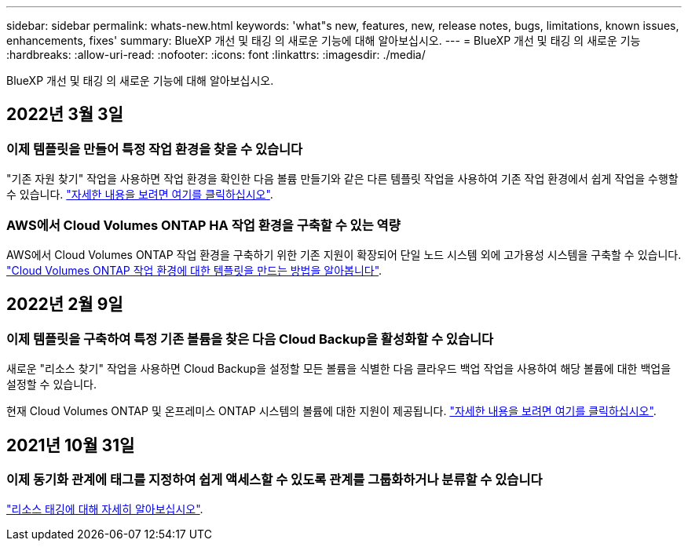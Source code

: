 ---
sidebar: sidebar 
permalink: whats-new.html 
keywords: 'what"s new, features, new, release notes, bugs, limitations, known issues, enhancements, fixes' 
summary: BlueXP 개선 및 태깅 의 새로운 기능에 대해 알아보십시오. 
---
= BlueXP 개선 및 태깅 의 새로운 기능
:hardbreaks:
:allow-uri-read: 
:nofooter: 
:icons: font
:linkattrs: 
:imagesdir: ./media/


[role="lead"]
BlueXP 개선 및 태깅 의 새로운 기능에 대해 알아보십시오.



== 2022년 3월 3일



=== 이제 템플릿을 만들어 특정 작업 환경을 찾을 수 있습니다

"기존 자원 찾기" 작업을 사용하면 작업 환경을 확인한 다음 볼륨 만들기와 같은 다른 템플릿 작업을 사용하여 기존 작업 환경에서 쉽게 작업을 수행할 수 있습니다. https://docs.netapp.com/us-en/cloud-manager-app-template/task-define-templates.html#examples-of-finding-existing-resources-and-enabling-services-using-templates["자세한 내용을 보려면 여기를 클릭하십시오"].



=== AWS에서 Cloud Volumes ONTAP HA 작업 환경을 구축할 수 있는 역량

AWS에서 Cloud Volumes ONTAP 작업 환경을 구축하기 위한 기존 지원이 확장되어 단일 노드 시스템 외에 고가용성 시스템을 구축할 수 있습니다. https://docs.netapp.com/us-en/cloud-manager-app-template/task-define-templates.html#create-a-template-for-a-cloud-volumes-ontap-working-environment["Cloud Volumes ONTAP 작업 환경에 대한 템플릿을 만드는 방법을 알아봅니다"].



== 2022년 2월 9일



=== 이제 템플릿을 구축하여 특정 기존 볼륨을 찾은 다음 Cloud Backup을 활성화할 수 있습니다

새로운 "리소스 찾기" 작업을 사용하면 Cloud Backup을 설정할 모든 볼륨을 식별한 다음 클라우드 백업 작업을 사용하여 해당 볼륨에 대한 백업을 설정할 수 있습니다.

현재 Cloud Volumes ONTAP 및 온프레미스 ONTAP 시스템의 볼륨에 대한 지원이 제공됩니다. https://docs.netapp.com/us-en/cloud-manager-app-template/task-define-templates.html#find-existing-volumes-and-activate-bluexp-backup-and-recovery["자세한 내용을 보려면 여기를 클릭하십시오"].



== 2021년 10월 31일



=== 이제 동기화 관계에 태그를 지정하여 쉽게 액세스할 수 있도록 관계를 그룹화하거나 분류할 수 있습니다

https://docs.netapp.com/us-en/cloud-manager-app-template/concept-tagging.html["리소스 태깅에 대해 자세히 알아보십시오"].
